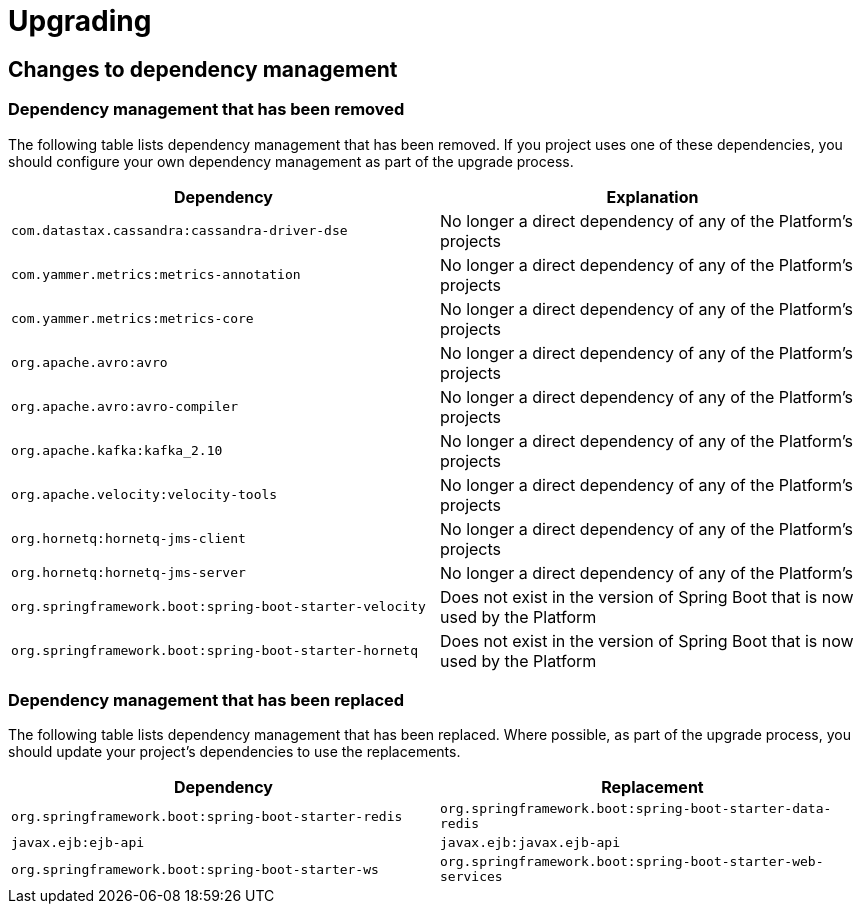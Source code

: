 [[upgrading]]
= Upgrading

[partintro]
--
This section provides all you need to know about upgrading to this version of Spring IO
Platform.
--



[[upgrading-dependency-management]]
== Changes to dependency management



[[upgrading-dependency-management-removed]]
=== Dependency management that has been removed

The following table lists dependency management that has been removed. If you project
uses one of these dependencies, you should configure your own dependency management as
part of the upgrade process.

|===
|Dependency | Explanation

| `com.datastax.cassandra:cassandra-driver-dse`
| No longer a direct dependency of any of the Platform's projects

| `com.yammer.metrics:metrics-annotation`
| No longer a direct dependency of any of the Platform's projects

| `com.yammer.metrics:metrics-core`
| No longer a direct dependency of any of the Platform's projects

| `org.apache.avro:avro`
| No longer a direct dependency of any of the Platform's projects

| `org.apache.avro:avro-compiler`
| No longer a direct dependency of any of the Platform's projects

| `org.apache.kafka:kafka_2.10`
| No longer a direct dependency of any of the Platform's projects

| `org.apache.velocity:velocity-tools`
| No longer a direct dependency of any of the Platform's projects

| `org.hornetq:hornetq-jms-client`
| No longer a direct dependency of any of the Platform's projects

| `org.hornetq:hornetq-jms-server`
| No longer a direct dependency of any of the Platform's

| `org.springframework.boot:spring-boot-starter-velocity`
| Does not exist in the version of Spring Boot that is now used by the Platform

| `org.springframework.boot:spring-boot-starter-hornetq`
| Does not exist in the version of Spring Boot that is now used by the Platform
|===



[[upgrading-dependency-management-replaced]]
=== Dependency management that has been replaced

The following table lists dependency management that has been replaced. Where possible,
as part of the upgrade process, you should update your project's dependencies to use the
replacements.

|===
| Dependency | Replacement

| `org.springframework.boot:spring-boot-starter-redis`
| `org.springframework.boot:spring-boot-starter-data-redis`

| `javax.ejb:ejb-api`
| `javax.ejb:javax.ejb-api`

| `org.springframework.boot:spring-boot-starter-ws`
| `org.springframework.boot:spring-boot-starter-web-services`
|===